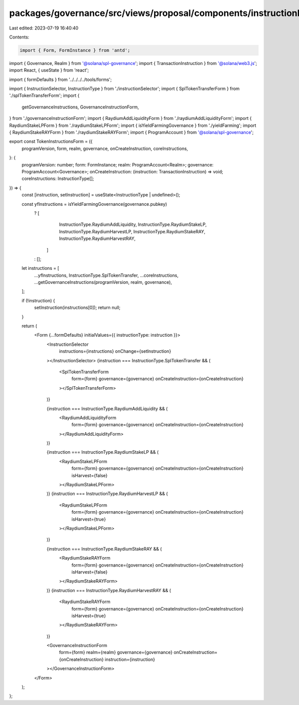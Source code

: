 packages/governance/src/views/proposal/components/instructionInput/tokenInstructionsForm.tsx
============================================================================================

Last edited: 2023-07-19 16:40:40

Contents:

.. code-block:: tsx

    import { Form, FormInstance } from 'antd';

import { Governance, Realm } from '@solana/spl-governance';
import { TransactionInstruction } from '@solana/web3.js';
import React, { useState } from 'react';

import { formDefaults } from '../../../../tools/forms';

import { InstructionSelector, InstructionType } from './instructionSelector';
import { SplTokenTransferForm } from './splTokenTransferForm';
import {
  getGovernanceInstructions,
  GovernanceInstructionForm,
} from './governanceInstructionForm';
import { RaydiumAddLiquidityForm } from './raydiumAddLiquidityForm';
import { RaydiumStakeLPForm } from './raydiumStakeLPForm';
import { isYieldFarmingGovernance } from './yieldFarming';
import { RaydiumStakeRAYForm } from './raydiumStakeRAYForm';
import { ProgramAccount } from '@solana/spl-governance';

export const TokenInstructionsForm = ({
  programVersion,
  form,
  realm,
  governance,
  onCreateInstruction,
  coreInstructions,
}: {
  programVersion: number;
  form: FormInstance;
  realm: ProgramAccount<Realm>;
  governance: ProgramAccount<Governance>;
  onCreateInstruction: (instruction: TransactionInstruction) => void;
  coreInstructions: InstructionType[];
}) => {
  const [instruction, setInstruction] = useState<InstructionType | undefined>();

  const yfInstructions = isYieldFarmingGovernance(governance.pubkey)
    ? [
        InstructionType.RaydiumAddLiquidity,
        InstructionType.RaydiumStakeLP,
        InstructionType.RaydiumHarvestLP,
        InstructionType.RaydiumStakeRAY,
        InstructionType.RaydiumHarvestRAY,
      ]
    : [];

  let instructions = [
    ...yfInstructions,
    InstructionType.SplTokenTransfer,
    ...coreInstructions,
    ...getGovernanceInstructions(programVersion, realm, governance),
  ];

  if (!instruction) {
    setInstruction(instructions[0]);
    return null;
  }

  return (
    <Form {...formDefaults} initialValues={{ instructionType: instruction }}>
      <InstructionSelector
        instructions={instructions}
        onChange={setInstruction}
      ></InstructionSelector>
      {instruction === InstructionType.SplTokenTransfer && (
        <SplTokenTransferForm
          form={form}
          governance={governance}
          onCreateInstruction={onCreateInstruction}
        ></SplTokenTransferForm>
      )}

      {instruction === InstructionType.RaydiumAddLiquidity && (
        <RaydiumAddLiquidityForm
          form={form}
          governance={governance}
          onCreateInstruction={onCreateInstruction}
        ></RaydiumAddLiquidityForm>
      )}

      {instruction === InstructionType.RaydiumStakeLP && (
        <RaydiumStakeLPForm
          form={form}
          governance={governance}
          onCreateInstruction={onCreateInstruction}
          isHarvest={false}
        ></RaydiumStakeLPForm>
      )}
      {instruction === InstructionType.RaydiumHarvestLP && (
        <RaydiumStakeLPForm
          form={form}
          governance={governance}
          onCreateInstruction={onCreateInstruction}
          isHarvest={true}
        ></RaydiumStakeLPForm>
      )}

      {instruction === InstructionType.RaydiumStakeRAY && (
        <RaydiumStakeRAYForm
          form={form}
          governance={governance}
          onCreateInstruction={onCreateInstruction}
          isHarvest={false}
        ></RaydiumStakeRAYForm>
      )}
      {instruction === InstructionType.RaydiumHarvestRAY && (
        <RaydiumStakeRAYForm
          form={form}
          governance={governance}
          onCreateInstruction={onCreateInstruction}
          isHarvest={true}
        ></RaydiumStakeRAYForm>
      )}

      <GovernanceInstructionForm
        form={form}
        realm={realm}
        governance={governance}
        onCreateInstruction={onCreateInstruction}
        instruction={instruction}
      ></GovernanceInstructionForm>
    </Form>
  );
};


